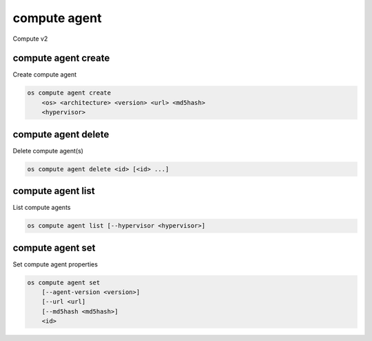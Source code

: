 =============
compute agent
=============

Compute v2

compute agent create
--------------------

Create compute agent

.. program:: compute agent create
.. code:: bash

    os compute agent create
        <os> <architecture> <version> <url> <md5hash>
        <hypervisor>

.. _compute_agent-create:
.. describe:: <os>

    Type of OS

.. describe:: <architecture>

    Type of architecture

.. describe:: <version>

    Version

.. describe:: <url>

    URL

.. describe:: <md5hash>

    MD5 hash

.. describe:: <hypervisor>

    Type of hypervisor

compute agent delete
--------------------

Delete compute agent(s)

.. program:: compute agent delete
.. code:: bash

    os compute agent delete <id> [<id> ...]

.. _compute_agent-delete:
.. describe:: <id>

    ID of agent(s) to delete

compute agent list
------------------

List compute agents

.. program:: compute agent list
.. code:: bash

    os compute agent list [--hypervisor <hypervisor>]

.. _compute_agent-list:
.. describe:: --hypervisor <hypervisor>

    Optional type of hypervisor

compute agent set
-----------------

Set compute agent properties

.. program:: agent set
.. code:: bash

    os compute agent set
        [--agent-version <version>]
        [--url <url]
        [--md5hash <md5hash>]
        <id>

.. _compute_agent-set:
.. option:: --agent-version <version>

    Version of the agent

.. option:: --url <url>

    URL of the agent

.. option:: --md5hash <md5hash>

    MD5 hash of the agent

.. describe:: <id>

    Agent to modify (ID only)
